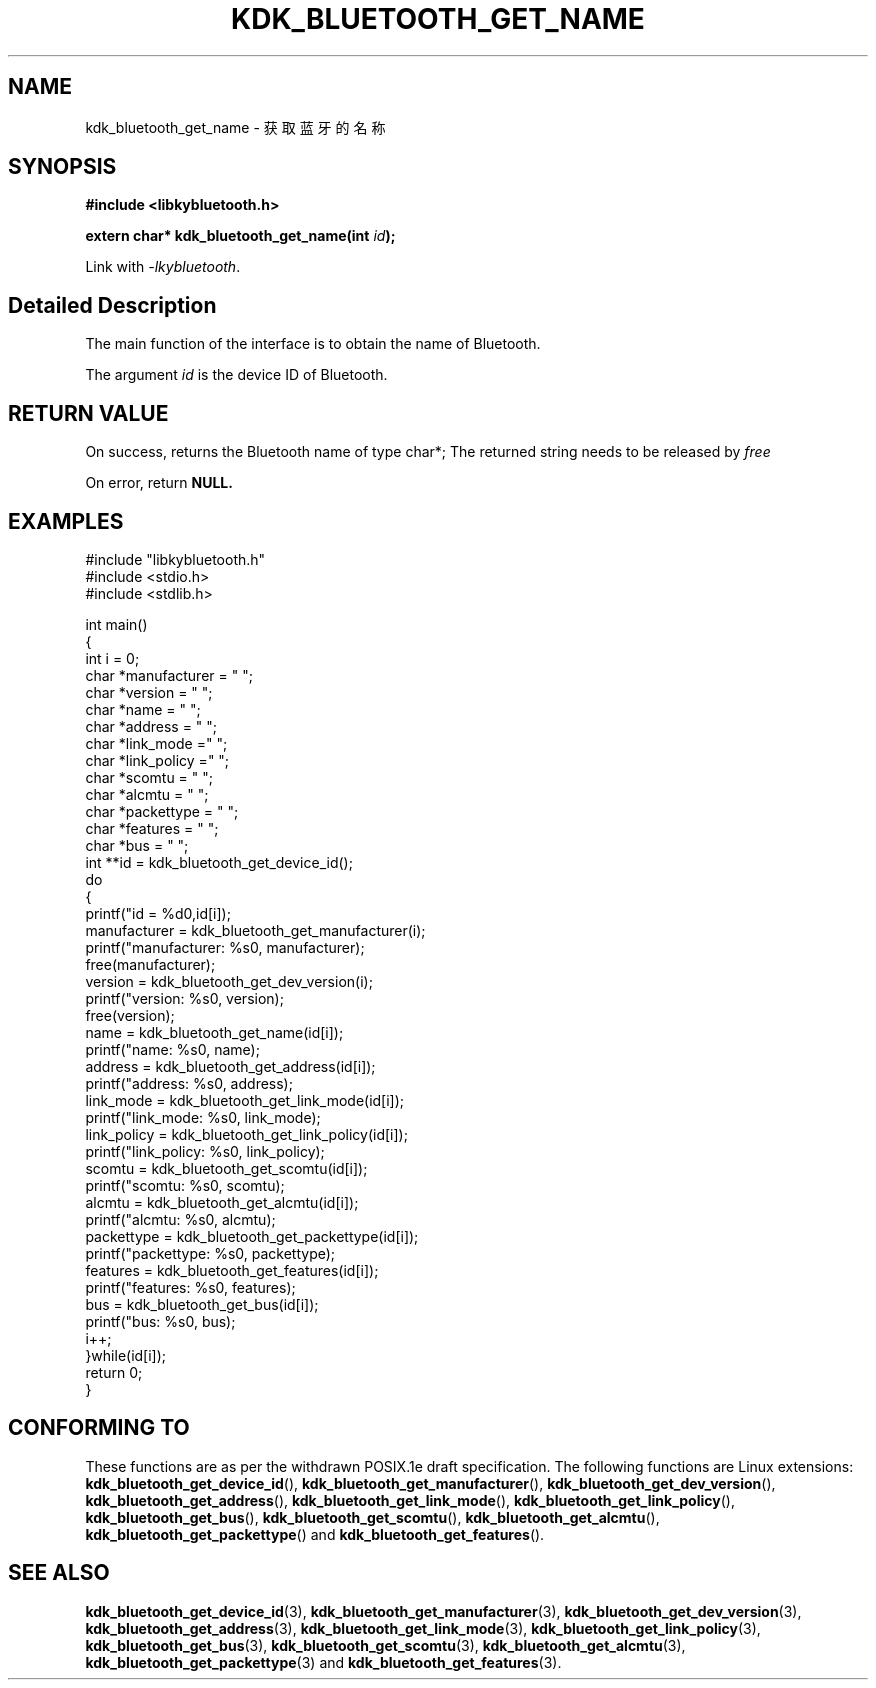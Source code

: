 .TH "KDK_BLUETOOTH_GET_NAME" 3 "Fri Aug 25 2023" "Linux Programmer's Manual" \"
.SH NAME
kdk_bluetooth_get_name - 获取蓝牙的名称
.SH SYNOPSIS
.nf
.B #include <libkybluetooth.h>
.sp
.BI "extern char* kdk_bluetooth_get_name(int "id ");"
.sp
Link with \fI\-lkybluetooth\fP.
.SH "Detailed Description"
The main function of the interface is to obtain the name of Bluetooth.
.PP
The argument
.I id
is the device ID of Bluetooth.
.SH "RETURN VALUE"
On success, returns the Bluetooth name of type char*; The returned string needs to be released by
.I free
.PP
On error, return
.BR NULL.
.SH EXAMPLES
.EX
#include "libkybluetooth.h"
#include <stdio.h>
#include <stdlib.h>

int main()
{
    int i = 0;
    char *manufacturer = "\0";
    char *version = "\0";
    char *name = "\0";
    char *address = "\0";
    char *link_mode  ="\0"; 
    char *link_policy ="\0";
    char *scomtu = "\0";
    char *alcmtu = "\0";
    char *packettype = "\0";
    char *features = "\0";
    char *bus = "\0";
    int **id = kdk_bluetooth_get_device_id();
    do
    { 
        printf("id = %d\n",id[i]);
        manufacturer = kdk_bluetooth_get_manufacturer(i);
        printf("manufacturer: %s\n", manufacturer);
        free(manufacturer);
        version = kdk_bluetooth_get_dev_version(i);
        printf("version: %s\n", version);
        free(version);
        name = kdk_bluetooth_get_name(id[i]);
        printf("name: %s\n", name);
        address = kdk_bluetooth_get_address(id[i]);
        printf("address: %s\n", address);
        link_mode = kdk_bluetooth_get_link_mode(id[i]);
        printf("link_mode: %s\n", link_mode);
        link_policy = kdk_bluetooth_get_link_policy(id[i]);
        printf("link_policy: %s\n", link_policy);
        scomtu = kdk_bluetooth_get_scomtu(id[i]);
        printf("scomtu: %s\n", scomtu);
        alcmtu = kdk_bluetooth_get_alcmtu(id[i]);
        printf("alcmtu: %s\n", alcmtu);
        packettype = kdk_bluetooth_get_packettype(id[i]);
        printf("packettype: %s\n", packettype);
        features = kdk_bluetooth_get_features(id[i]);
        printf("features: %s\n", features);
        bus = kdk_bluetooth_get_bus(id[i]);
        printf("bus: %s\n", bus);
        i++;
    }while(id[i]);
    return 0;
} 

.SH "CONFORMING TO"
These functions are as per the withdrawn POSIX.1e draft specification.
The following functions are Linux extensions:
.BR kdk_bluetooth_get_device_id (),
.BR kdk_bluetooth_get_manufacturer (),
.BR kdk_bluetooth_get_dev_version (),
.BR kdk_bluetooth_get_address (),
.BR kdk_bluetooth_get_link_mode (),
.BR kdk_bluetooth_get_link_policy (),
.BR kdk_bluetooth_get_bus (),
.BR kdk_bluetooth_get_scomtu (),
.BR kdk_bluetooth_get_alcmtu (),
.BR kdk_bluetooth_get_packettype ()
and
.BR kdk_bluetooth_get_features ().
.SH "SEE ALSO"
.BR kdk_bluetooth_get_device_id (3),
.BR kdk_bluetooth_get_manufacturer (3),
.BR kdk_bluetooth_get_dev_version (3),
.BR kdk_bluetooth_get_address (3),
.BR kdk_bluetooth_get_link_mode (3),
.BR kdk_bluetooth_get_link_policy (3),
.BR kdk_bluetooth_get_bus (3),
.BR kdk_bluetooth_get_scomtu (3),
.BR kdk_bluetooth_get_alcmtu (3),
.BR kdk_bluetooth_get_packettype (3)
and
.BR kdk_bluetooth_get_features (3).